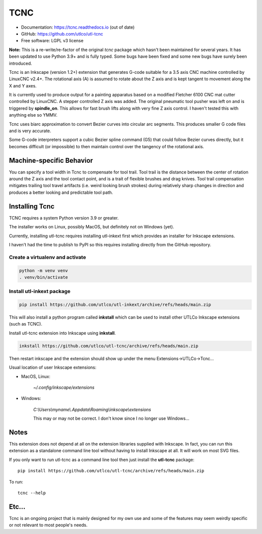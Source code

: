 
====
TCNC
====

* Documentation: https://tcnc.readthedocs.io (out of date)
* GitHub: https://github.com/utlco/utl-tcnc
* Free software: LGPL v3 license

**Note:** This is a re-write/re-factor of the original `tcnc` package which
hasn't been maintained for several years. It has been updated to
use Python 3.9+ and is fully typed. Some bugs have been fixed and
some new bugs have surely been introduced.

Tcnc is an Inkscape (version 1.2+) extension that generates
G-code suitable for a
3.5 axis CNC machine controlled by LinuxCNC v2.4+.
The rotational axis (A) is assumed to rotate about
the Z axis and is kept tangent to movement along the X and Y axes.

It is currently used to produce output for a painting apparatus based on
a modified Fletcher 6100 CNC mat cutter controlled by LinuxCNC. A stepper
controlled Z axis was added. The original pneumatic tool pusher was left on
and is triggered by **spindle_on**. This allows for fast brush lifts along
with very fine Z axis control.
I haven't tested this with anything else so YMMV.

Tcnc uses biarc approximation to convert Bezier curves
into circular arc segments.
This produces smaller G code files and is very accurate.

Some G-code interpreters support a cubic Bezier spline command (G5)
that could follow Bezier curves directly, but it becomes difficult
(or impossible) to then maintain control over the tangency of the
rotational axis.


Machine-specific Behavior
-------------------------

You can specify a tool width in Tcnc to compensate for tool trail.
Tool trail is the distance between the center of rotation around the Z axis
and the tool contact point, and is a trait of flexible brushes and
drag knives.
Tool trail compensation mitigates trailing tool travel artifacts
(i.e. weird looking brush strokes)
during relatively sharp changes in direction and produces a better looking
and predictable tool path.

.. image:: docs/_images/example1.svg
   :width: 500
   :alt: Example drawing

Installing Tcnc
---------------

TCNC requires a system Python version 3.9 or greater.

The installer works on Linux, possibly MacOS,
but definitely not on Windows (yet).

Currently, installing utl-tcnc requires installing utl-inkext first
which provides an installer for Inkscape extensions.

I haven't had the time to publish to PyPI so this requires installing
directly from the GitHub repository.


Create a virtualenv and activate
++++++++++++++++++++++++++++++++

.. code-block::

    python -m venv venv
    . venv/bin/activate

Install utl-inkext package
++++++++++++++++++++++++++

.. code-block::

    pip install https://github.com/utlco/utl-inkext/archive/refs/heads/main.zip

This will also install a python program called **inkstall** which can be used to
install other UTLCo Inkscape extensions (such as TCNC).

Install utl-tcnc extension into Inkscape using **inkstall**.

.. code-block::

    inkstall https://github.com/utlco/utl-tcnc/archive/refs/heads/main.zip

Then restart inkscape and the extension should show up under the menu Extensions->UTLCo->Tcnc...


Usual location of user Inkscape extensions:

* MacOS, Linux:

    `~/.config/inkscape/extensions`

* Windows:

    `C:\\Users\\myname\\.Appdata\\Roaming\\inkscape\\extensions`

    This may or may not be correct. I don't know since I no longer use Windows...


Notes
-----

This extension does not depend at all on the extension libraries supplied
with Inkscape. In fact, you can run this extension as a standalone
command line tool without having to install Inkscape at all. It will
work on most SVG files.

If you only want to run utl-tcnc as a command line tool then just install the
**utl-tcnc** package::

    pip install https://github.com/utlco/utl-tcnc/archive/refs/heads/main.zip

To run::

    tcnc --help


Etc...
------

Tcnc is an ongoing project that is mainly designed for my own use
and some of the features may seem weirdly specific or not relevant
to most people's needs.


